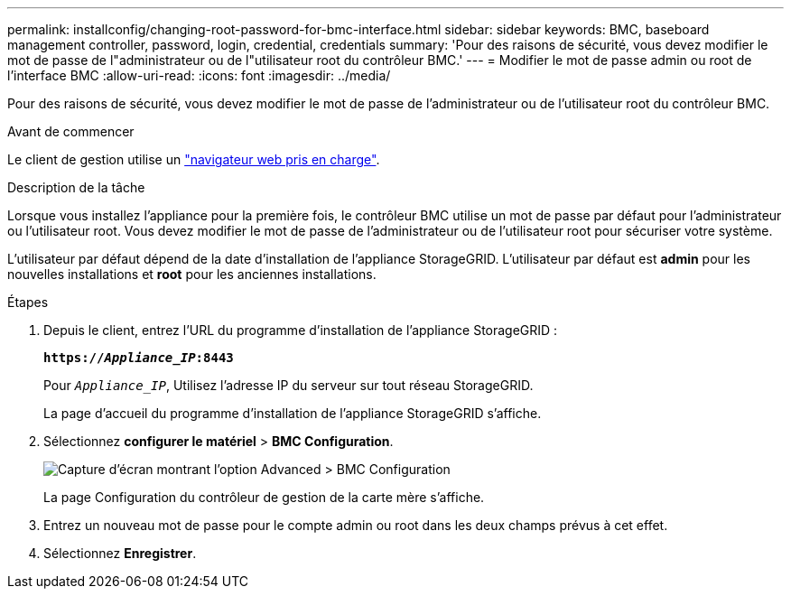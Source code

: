 ---
permalink: installconfig/changing-root-password-for-bmc-interface.html 
sidebar: sidebar 
keywords: BMC, baseboard management controller, password, login, credential, credentials 
summary: 'Pour des raisons de sécurité, vous devez modifier le mot de passe de l"administrateur ou de l"utilisateur root du contrôleur BMC.' 
---
= Modifier le mot de passe admin ou root de l'interface BMC
:allow-uri-read: 
:icons: font
:imagesdir: ../media/


[role="lead"]
Pour des raisons de sécurité, vous devez modifier le mot de passe de l'administrateur ou de l'utilisateur root du contrôleur BMC.

.Avant de commencer
Le client de gestion utilise un https://docs.netapp.com/us-en/storagegrid-118/admin/web-browser-requirements.html["navigateur web pris en charge"^].

.Description de la tâche
Lorsque vous installez l'appliance pour la première fois, le contrôleur BMC utilise un mot de passe par défaut pour l'administrateur ou l'utilisateur root. Vous devez modifier le mot de passe de l'administrateur ou de l'utilisateur root pour sécuriser votre système.

L'utilisateur par défaut dépend de la date d'installation de l'appliance StorageGRID. L'utilisateur par défaut est *admin* pour les nouvelles installations et *root* pour les anciennes installations.

.Étapes
. Depuis le client, entrez l'URL du programme d'installation de l'appliance StorageGRID :
+
`*https://_Appliance_IP_:8443*`

+
Pour `_Appliance_IP_`, Utilisez l'adresse IP du serveur sur tout réseau StorageGRID.

+
La page d'accueil du programme d'installation de l'appliance StorageGRID s'affiche.

. Sélectionnez *configurer le matériel* > *BMC Configuration*.
+
image::../media/bmc_configuration_page.gif[Capture d'écran montrant l'option Advanced > BMC Configuration]

+
La page Configuration du contrôleur de gestion de la carte mère s'affiche.

. Entrez un nouveau mot de passe pour le compte admin ou root dans les deux champs prévus à cet effet.
. Sélectionnez *Enregistrer*.

